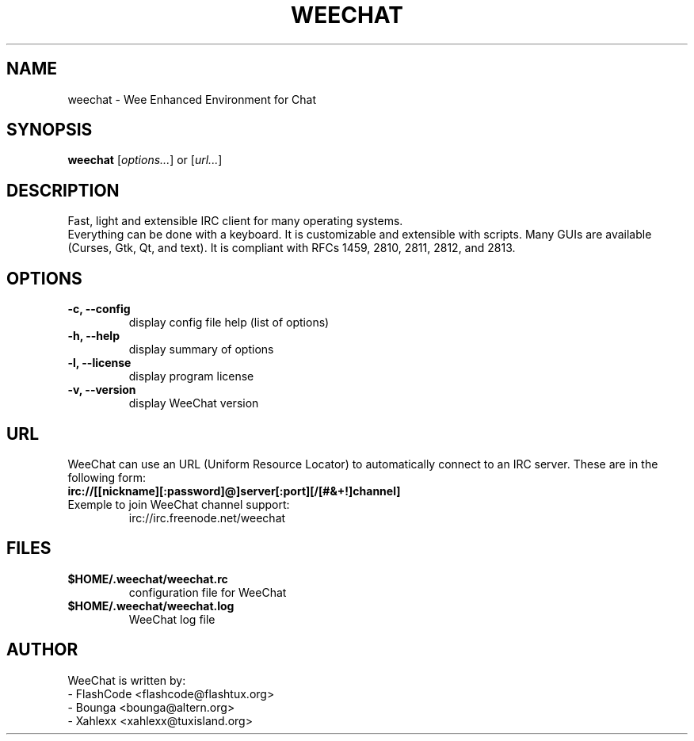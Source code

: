 .TH WEECHAT 1 "August 2004" "FlashCode"

.SH NAME
weechat \- Wee Enhanced Environment for Chat

.SH SYNOPSIS
.B weechat
.RI [ options... ]
or
.RI [ url... ]
.br

.SH DESCRIPTION
Fast, light and extensible IRC client for many operating systems.
.br
Everything can be done with a keyboard. It is customizable and extensible with scripts.
Many GUIs are available (Curses, Gtk, Qt, and text).
It is compliant with RFCs 1459, 2810, 2811, 2812, and 2813.

.SH OPTIONS
.TP
.B \-c, \-\-config
.br
display config file help (list of options)
.TP
.B \-h, \-\-help
.br
display summary of options
.TP
.B \-l, \-\-license
.br
display program license
.TP
.B \-v, \-\-version
.br
display WeeChat version

.SH URL
WeeChat can use an URL (Uniform Resource Locator) to automatically connect
to an IRC server. These are in the following form:
.TP
.B irc://[[nickname][:password]@]server[:port][/[#&+!]channel]
.TP
Exemple to join WeeChat channel support:
irc://irc.freenode.net/weechat

.SH FILES
.TP
.B $HOME/.weechat/weechat.rc
configuration file for WeeChat
.TP
.B $HOME/.weechat/weechat.log
WeeChat log file

.SH AUTHOR
WeeChat is written by:
.br
 - FlashCode <flashcode@flashtux.org>
 - Bounga <bounga@altern.org>
 - Xahlexx <xahlexx@tuxisland.org>
.br
WeeChat on the web:
.UR
http://weechat.flashtux.org
.br
Get support there:
.UR
http://weechat.flashtux.org/support.php
.UE
